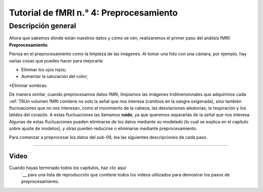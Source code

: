 

.. _fMRI_04_Preprocesamiento:


=============
Tutorial de fMRI n.° 4: Preprocesamiento
=============


.. nota::
  Muchos de los ejemplos se ejecutan desde el directorio ``Flanker/sub-08``; recomiendo navegar a ese directorio con su Terminal antes de leer el resto del capítulo.
  
   
Descripción general
-------------

Ahora que sabemos dónde están nuestros datos y cómo se ven, realizaremos el primer paso del análisis fMRI: **Preprocesamiento**.

Piensa en el preprocesamiento como la limpieza de las imágenes. Al tomar una foto con una cámara, por ejemplo, hay varias cosas que puedes hacer para mejorarla:

* Eliminar los ojos rojos;
* Aumentar la saturación del color;
*Eliminar sombras.

.. figura:: Antes_Después_De_Edición.png

  Una foto que tomamos con una cámara puede ser oscura, borrosa o con ruido (panel izquierdo). Tras editar la imagen mejorando el contraste, reduciendo el desenfoque y aumentando el brillo, obtenemos una imagen más definida y nítida.

De manera similar, cuando preprocesamos datos fMRI, limpiamos las imágenes tridimensionales que adquirimos cada :ref:`TRUn volumen fMRI contiene no solo la señal que nos interesa (cambios en la sangre oxigenada), sino también fluctuaciones que no nos interesan, como el movimiento de la cabeza, las desviaciones aleatorias, la respiración y los latidos del corazón. A estas fluctuaciones las llamamos **ruido**, ya que queremos separarlas de la señal que nos interesa. Algunas de estas fluctuaciones pueden eliminarse de los datos mediante su modelado (lo cual se explica en el capítulo sobre ajuste de modelos), y otras pueden reducirse o eliminarse mediante preprocesamiento.

Para comenzar a preprocesar los datos del sub-08, lea las siguientes descripciones de cada paso.

.. árbol de toc::
   :profundidad máxima: 1
   :caption: Pasos de preprocesamiento

   Preprocesamiento/Desmontaje de cráneo
   Preprocesamiento/FEAT_GUI
   Preprocesamiento/Corrección de movimiento
   Preprocesamiento/Corrección de sincronización de cortes
   Preprocesamiento/Suavizado
   Preprocesamiento/Registro_Normalización
   Preprocesamiento/Comprobación_Preprocesamiento
   Preprocesamiento/Punto de control

---------

Video
*********

Cuando hayas terminado todos los capítulos, haz clic aquí
    `__ para una lista de reproducción que contiene todos los videos utilizados para demostrar los pasos de preprocesamiento.

.. nota::
  Los distintos paquetes de software realizan estos pasos en un orden ligeramente distinto; por ejemplo, FSL normaliza los mapas estadísticos tras el ajuste del modelo. También existen análisis que omiten ciertos pasos; por ejemplo, quienes realizan análisis de patrones multivóxel no suavizan sus datos. En cualquier caso, la lista anterior representa los pasos más comunes que se realizan en un conjunto de datos típico.
  
  

    
   

